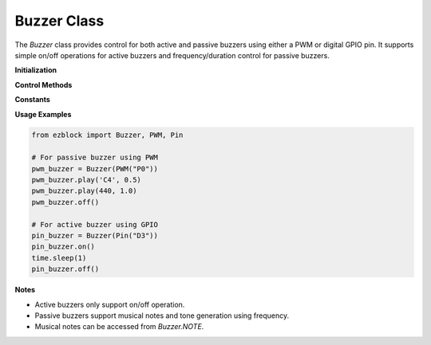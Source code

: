 Buzzer Class
============

The `Buzzer` class provides control for both active and passive buzzers using either a PWM or digital GPIO pin. It supports simple on/off operations for active buzzers and frequency/duration control for passive buzzers.


**Initialization**


.. method:: __init__(buzzer)

   Initialize a `Buzzer` instance with a `PWM` or `Pin` object.

   :param buzzer: Either a PWM object (for passive buzzer) or a GPIO Pin object (for active buzzer).
   :type buzzer: PWM or Pin
   :raises TypeError: If an unsupported object is passed.

**Control Methods**


.. method:: on()

   Turn on the buzzer. For passive buzzers, sets 50% duty cycle. For active buzzers, sets pin high.

.. method:: off()

   Turn off the buzzer. For passive buzzers, sets duty cycle to 0. For active buzzers, sets pin low.

.. method:: freq(freq)

   Set frequency for passive buzzer.

   :param freq: Frequency in Hz.
   :type freq: float or int
   :raises TypeError: If the buzzer is active (uses a Pin).

.. method:: play(freq, duration=None)

   Play a note on the passive buzzer at a specific frequency for a specified duration.

   :param freq: Frequency in Hz, or musical note string (e.g., `'A4'`, `'C5'`).
   :type freq: float or str
   :param duration: Duration of the note in seconds. If `None`, plays continuously.
   :type duration: float or None
   :raises TypeError: If the buzzer is active (uses a Pin).

**Constants**


.. data:: NOTE

   A dictionary mapping musical note names (e.g., `"C4"`, `"A4"`, `"G#3"`) to their corresponding frequencies in Hz.

   :type: dict[str, float]

**Usage Examples**


.. code-block:: python

   from ezblock import Buzzer, PWM, Pin

   # For passive buzzer using PWM
   pwm_buzzer = Buzzer(PWM("P0"))
   pwm_buzzer.play('C4', 0.5)
   pwm_buzzer.play(440, 1.0)
   pwm_buzzer.off()

   # For active buzzer using GPIO
   pin_buzzer = Buzzer(Pin("D3"))
   pin_buzzer.on()
   time.sleep(1)
   pin_buzzer.off()

**Notes**


- Active buzzers only support on/off operation.
- Passive buzzers support musical notes and tone generation using frequency.
- Musical notes can be accessed from `Buzzer.NOTE`.

